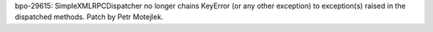 bpo-29615: SimpleXMLRPCDispatcher no longer chains KeyError (or any other
exception) to exception(s) raised in the dispatched methods.
Patch by Petr Motejlek.